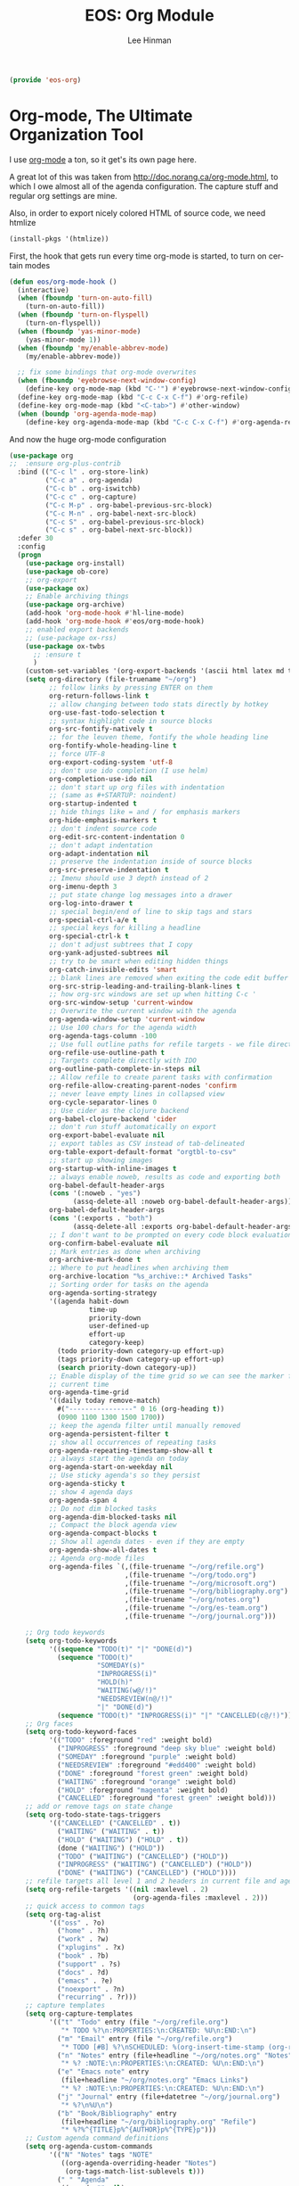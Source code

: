 #+TITLE: EOS: Org Module
#+AUTHOR: Lee Hinman
#+EMAIL: lee@writequit.org
#+LANGUAGE: en
#+PROPERTY: header-args:emacs-lisp :tangle yes
#+PROPERTY: header-args:sh :eval no
#+HTML_HEAD: <link rel="stylesheet" href="https://dakrone.github.io/org2.css" type="text/css" />
#+EXPORT_EXCLUDE_TAGS: noexport
#+OPTIONS: H:4 num:nil toc:t \n:nil @:t ::t |:t ^:{} -:t f:t *:t
#+OPTIONS: skip:nil d:(HIDE) tags:not-in-toc
#+STARTUP: fold nodlcheck lognotestate content

#+BEGIN_SRC emacs-lisp
(provide 'eos-org)
#+END_SRC

* Org-mode, The Ultimate Organization Tool
:PROPERTIES:
:CUSTOM_ID: org-mode
:END:
I use [[http://orgmode.org/][org-mode]] a ton, so it get's its own page here.

A great lot of this was taken from http://doc.norang.ca/org-mode.html, to which
I owe almost all of the agenda configuration. The capture stuff and regular org
settings are mine.

Also, in order to export nicely colored HTML of source code, we need htmlize

#+BEGIN_SRC emacs-lisp
(install-pkgs '(htmlize))
#+END_SRC

First, the hook that gets run every time org-mode is started, to turn on certain
modes

#+BEGIN_SRC emacs-lisp
(defun eos/org-mode-hook ()
  (interactive)
  (when (fboundp 'turn-on-auto-fill)
    (turn-on-auto-fill))
  (when (fboundp 'turn-on-flyspell)
    (turn-on-flyspell))
  (when (fboundp 'yas-minor-mode)
    (yas-minor-mode 1))
  (when (fboundp 'my/enable-abbrev-mode)
    (my/enable-abbrev-mode))

  ;; fix some bindings that org-mode overwrites
  (when (fboundp 'eyebrowse-next-window-config)
    (define-key org-mode-map (kbd "C-'") #'eyebrowse-next-window-config))
  (define-key org-mode-map (kbd "C-c C-x C-f") #'org-refile)
  (define-key org-mode-map (kbd "<C-tab>") #'other-window)
  (when (boundp 'org-agenda-mode-map)
    (define-key org-agenda-mode-map (kbd "C-c C-x C-f") #'org-agenda-refile)))
#+END_SRC

And now the huge org-mode configuration

#+BEGIN_SRC emacs-lisp
(use-package org
;;  :ensure org-plus-contrib
  :bind (("C-c l" . org-store-link)
         ("C-c a" . org-agenda)
         ("C-c b" . org-iswitchb)
         ("C-c c" . org-capture)
         ("C-c M-p" . org-babel-previous-src-block)
         ("C-c M-n" . org-babel-next-src-block)
         ("C-c S" . org-babel-previous-src-block)
         ("C-c s" . org-babel-next-src-block))
  :defer 30
  :config
  (progn
    (use-package org-install)
    (use-package ob-core)
    ;; org-export
    (use-package ox)
    ;; Enable archiving things
    (use-package org-archive)
    (add-hook 'org-mode-hook #'hl-line-mode)
    (add-hook 'org-mode-hook #'eos/org-mode-hook)
    ;; enabled export backends
    ;; (use-package ox-rss)
    (use-package ox-twbs
      ;; :ensure t
      )
    (custom-set-variables '(org-export-backends '(ascii html latex md twbs)))
    (setq org-directory (file-truename "~/org")
          ;; follow links by pressing ENTER on them
          org-return-follows-link t
          ;; allow changing between todo stats directly by hotkey
          org-use-fast-todo-selection t
          ;; syntax highlight code in source blocks
          org-src-fontify-natively t
          ;; for the leuven theme, fontify the whole heading line
          org-fontify-whole-heading-line t
          ;; force UTF-8
          org-export-coding-system 'utf-8
          ;; don't use ido completion (I use helm)
          org-completion-use-ido nil
          ;; don't start up org files with indentation
          ;; (same as #+STARTUP: noindent)
          org-startup-indented t
          ;; hide things like = and / for emphasis markers
          org-hide-emphasis-markers t
          ;; don't indent source code
          org-edit-src-content-indentation 0
          ;; don't adapt indentation
          org-adapt-indentation nil
          ;; preserve the indentation inside of source blocks
          org-src-preserve-indentation t
          ;; Imenu should use 3 depth instead of 2
          org-imenu-depth 3
          ;; put state change log messages into a drawer
          org-log-into-drawer t
          ;; special begin/end of line to skip tags and stars
          org-special-ctrl-a/e t
          ;; special keys for killing a headline
          org-special-ctrl-k t
          ;; don't adjust subtrees that I copy
          org-yank-adjusted-subtrees nil
          ;; try to be smart when editing hidden things
          org-catch-invisible-edits 'smart
          ;; blank lines are removed when exiting the code edit buffer
          org-src-strip-leading-and-trailing-blank-lines t
          ;; how org-src windows are set up when hitting C-c '
          org-src-window-setup 'current-window
          ;; Overwrite the current window with the agenda
          org-agenda-window-setup 'current-window
          ;; Use 100 chars for the agenda width
          org-agenda-tags-column -100
          ;; Use full outline paths for refile targets - we file directly with IDO
          org-refile-use-outline-path t
          ;; Targets complete directly with IDO
          org-outline-path-complete-in-steps nil
          ;; Allow refile to create parent tasks with confirmation
          org-refile-allow-creating-parent-nodes 'confirm
          ;; never leave empty lines in collapsed view
          org-cycle-separator-lines 0
          ;; Use cider as the clojure backend
          org-babel-clojure-backend 'cider
          ;; don't run stuff automatically on export
          org-export-babel-evaluate nil
          ;; export tables as CSV instead of tab-delineated
          org-table-export-default-format "orgtbl-to-csv"
          ;; start up showing images
          org-startup-with-inline-images t
          ;; always enable noweb, results as code and exporting both
          org-babel-default-header-args
          (cons '(:noweb . "yes")
                (assq-delete-all :noweb org-babel-default-header-args))
          org-babel-default-header-args
          (cons '(:exports . "both")
                (assq-delete-all :exports org-babel-default-header-args))
          ;; I don't want to be prompted on every code block evaluation
          org-confirm-babel-evaluate nil
          ;; Mark entries as done when archiving
          org-archive-mark-done t
          ;; Where to put headlines when archiving them
          org-archive-location "%s_archive::* Archived Tasks"
          ;; Sorting order for tasks on the agenda
          org-agenda-sorting-strategy
          '((agenda habit-down
                    time-up
                    priority-down
                    user-defined-up
                    effort-up
                    category-keep)
            (todo priority-down category-up effort-up)
            (tags priority-down category-up effort-up)
            (search priority-down category-up))
          ;; Enable display of the time grid so we can see the marker for the
          ;; current time
          org-agenda-time-grid
          '((daily today remove-match)
            #("----------------" 0 16 (org-heading t))
            (0900 1100 1300 1500 1700))
          ;; keep the agenda filter until manually removed
          org-agenda-persistent-filter t
          ;; show all occurrences of repeating tasks
          org-agenda-repeating-timestamp-show-all t
          ;; always start the agenda on today
          org-agenda-start-on-weekday nil
          ;; Use sticky agenda's so they persist
          org-agenda-sticky t
          ;; show 4 agenda days
          org-agenda-span 4
          ;; Do not dim blocked tasks
          org-agenda-dim-blocked-tasks nil
          ;; Compact the block agenda view
          org-agenda-compact-blocks t
          ;; Show all agenda dates - even if they are empty
          org-agenda-show-all-dates t
          ;; Agenda org-mode files
          org-agenda-files `(,(file-truename "~/org/refile.org")
                             ,(file-truename "~/org/todo.org")
                             ,(file-truename "~/org/microsoft.org")
                             ,(file-truename "~/org/bibliography.org")
                             ,(file-truename "~/org/notes.org")
                             ,(file-truename "~/org/es-team.org")
                             ,(file-truename "~/org/journal.org")))

    ;; Org todo keywords
    (setq org-todo-keywords
          '((sequence "TODO(t)" "|" "DONE(d)")
            (sequence "TODO(t)"
                      "SOMEDAY(s)"
                      "INPROGRESS(i)"
                      "HOLD(h)"
                      "WAITING(w@/!)"
                      "NEEDSREVIEW(n@/!)"
                      "|" "DONE(d)")
            (sequence "TODO(t)" "INPROGRESS(i)" "|" "CANCELLED(c@/!)")))
    ;; Org faces
    (setq org-todo-keyword-faces
          '(("TODO" :foreground "red" :weight bold)
            ("INPROGRESS" :foreground "deep sky blue" :weight bold)
            ("SOMEDAY" :foreground "purple" :weight bold)
            ("NEEDSREVIEW" :foreground "#edd400" :weight bold)
            ("DONE" :foreground "forest green" :weight bold)
            ("WAITING" :foreground "orange" :weight bold)
            ("HOLD" :foreground "magenta" :weight bold)
            ("CANCELLED" :foreground "forest green" :weight bold)))
    ;; add or remove tags on state change
    (setq org-todo-state-tags-triggers
          '(("CANCELLED" ("CANCELLED" . t))
            ("WAITING" ("WAITING" . t))
            ("HOLD" ("WAITING") ("HOLD" . t))
            (done ("WAITING") ("HOLD"))
            ("TODO" ("WAITING") ("CANCELLED") ("HOLD"))
            ("INPROGRESS" ("WAITING") ("CANCELLED") ("HOLD"))
            ("DONE" ("WAITING") ("CANCELLED") ("HOLD"))))
    ;; refile targets all level 1 and 2 headers in current file and agenda files
    (setq org-refile-targets '((nil :maxlevel . 2)
                               (org-agenda-files :maxlevel . 2)))
    ;; quick access to common tags
    (setq org-tag-alist
          '(("oss" . ?o)
            ("home" . ?h)
            ("work" . ?w)
            ("xplugins" . ?x)
            ("book" . ?b)
            ("support" . ?s)
            ("docs" . ?d)
            ("emacs" . ?e)
            ("noexport" . ?n)
            ("recurring" . ?r)))
    ;; capture templates
    (setq org-capture-templates
          '(("t" "Todo" entry (file "~/org/refile.org")
             "* TODO %?\n:PROPERTIES:\n:CREATED: %U\n:END:\n")
            ("m" "Email" entry (file "~/org/refile.org")
             "* TODO [#B] %?\nSCHEDULED: %(org-insert-time-stamp (org-read-date nil t \"+0d\"))\n\n:PROPERTIES:\n:CREATED: %U\n:END:\n%a\n")
            ("n" "Notes" entry (file+headline "~/org/notes.org" "Notes")
             "* %? :NOTE:\n:PROPERTIES:\n:CREATED: %U\n:END:\n")
            ("e" "Emacs note" entry
             (file+headline "~/org/notes.org" "Emacs Links")
             "* %? :NOTE:\n:PROPERTIES:\n:CREATED: %U\n:END:\n")
            ("j" "Journal" entry (file+datetree "~/org/journal.org")
             "* %?\n%U\n")
            ("b" "Book/Bibliography" entry
             (file+headline "~/org/bibliography.org" "Refile")
             "* %?%^{TITLE}p%^{AUTHOR}p%^{TYPE}p")))
    ;; Custom agenda command definitions
    (setq org-agenda-custom-commands
          '(("N" "Notes" tags "NOTE"
             ((org-agenda-overriding-header "Notes")
              (org-tags-match-list-sublevels t)))
            (" " "Agenda"
             ((agenda "" nil)
              ;; All items with the "REFILE" tag, everything in refile.org
              ;; automatically gets that applied
              (tags "REFILE"
                    ((org-agenda-overriding-header "Tasks to Refile")
                     (org-tags-match-list-sublevels nil)))
              ;; All "INPROGRESS" todo items
              (todo "INPROGRESS"
                    ((org-agenda-overriding-header "Current work")))
              ;; All headings with the "support" tag
              (tags "support/!"
                    ((org-agenda-overriding-header "Support cases")))
              ;; All "NEESREVIEW" todo items
              (todo "NEEDSREVIEW"
                    ((org-agenda-overriding-header "Waiting on reviews")))
              ;; All "WAITING" items without a "support" tag
              (tags "WAITING-support"
                    ((org-agenda-overriding-header "Waiting for something")))
              ;; All TODO items
              (todo "TODO"
                    ((org-agenda-overriding-header "Task list")
                     (org-agenda-sorting-strategy
                      '(time-up priority-down category-keep))))
              ;; Everything on hold
              (todo "HOLD"
                    ((org-agenda-overriding-header "On-hold")))
              ;; All headings with the "recurring" tag
              (tags "recurring/!"
                    ((org-agenda-overriding-header "Recurring"))))
             nil)))

    ;; Exclude DONE state tasks from refile targets
    (defun eos/verify-refile-target ()
      "Exclude todo keywords with a done state from refile targets"
      (not (member (nth 2 (org-heading-components)) org-done-keywords)))
    (setq org-refile-target-verify-function 'eos/verify-refile-target)

    ;; org-mode bindings
    (define-key org-mode-map (kbd "C-c t") 'org-todo)
    (define-key org-mode-map (kbd "RET") 'org-return-indent)

    ;; org-babel stuff
    (use-package ob-clojure
      :ensure clojure-mode)
    (use-package ob-elasticsearch
      :ensure es-mode)

    (org-babel-do-load-languages
     'org-babel-load-languages
     '((emacs-lisp . t)
       (elasticsearch . t)
       (clojure . t)
       (dot . t)
       (sh . t)
       (js . t)
       (haskell . t)
       (ruby . t)
       (python . t)
       (gnuplot . t)
       (plantuml . t)
       (ditaa . t)
       (latex . t)))

    ;; this is where Fedora installs it, YMMV
    (setq org-plantuml-jar-path "/usr/share/java/plantuml.jar")

    ;; Use org.css from the :wq website for export document stylesheets
    (setq org-html-head-include-default-style nil)

    ;; ensure this variable is defined
    (unless (boundp 'org-babel-default-header-args:sh)
      (setq org-babel-default-header-args:sh '()))

    ;; add a default shebang header argument shell scripts
    (add-to-list 'org-babel-default-header-args:sh
                 '(:shebang . "#!/usr/bin/env bash"))

    ;; add a default shebang header argument for python
    (add-to-list 'org-babel-default-header-args:python
                 '(:shebang . "#!/usr/bin/env python"))

    (defun eos/org-inline-css-hook (exporter)
      "Insert custom inline css to automatically set the
   background of code to whatever theme I'm using's background"
      (when (eq exporter 'html)
        (let* ((my-pre-bg (face-background 'default))
               (my-pre-fg (face-foreground 'default)))
          ;;(setq org-html-head-include-default-style nil)
          (setq
           org-html-head-extra
           (concat
            org-html-head-extra
            (format
             "<style type=\"text/css\">\n pre.src {background-color: %s; color: %s;}</style>\n"
             my-pre-bg my-pre-fg))))))

    (add-hook 'org-export-before-processing-hook #'eos/org-inline-css-hook)

    (use-package org-id
      :init
     (setq org-id-link-to-org-use-id 'create-if-interactive-and-no-custom-id)

      (defun eos/org-custom-id-get (&optional pom create prefix)
        "Get the CUSTOM_ID property of the entry at point-or-marker POM.
   If POM is nil, refer to the entry at point. If the entry does
   not have an CUSTOM_ID, the function returns nil. However, when
   CREATE is non nil, create a CUSTOM_ID if none is present
   already. PREFIX will be passed through to `org-id-new'. In any
   case, the CUSTOM_ID of the entry is returned."
        (interactive)
        (org-with-point-at pom
          (let ((id (org-entry-get nil "CUSTOM_ID")))
            (cond
             ((and id (stringp id) (string-match "\\S-" id))
              id)
             (create
              (setq id (org-id-new (concat prefix "h")))
              (org-entry-put pom "CUSTOM_ID" id)
              (org-id-add-location id (buffer-file-name (buffer-base-buffer)))
              id)))))

      (defun eos/org-add-ids-to-headlines-in-file ()
        "Add CUSTOM_ID properties to all headlines in the
   current file which do not already have one."
        (interactive)
        (org-map-entries (lambda () (eos/org-custom-id-get (point) 'create))))

      ;; automatically add ids to captured headlines
      (add-hook 'org-capture-prepare-finalize-hook
                (lambda () (eos/org-custom-id-get (point) 'create))))))
#+END_SRC

#+BEGIN_SRC emacs-lisp
(use-package org-bullets
;;  :ensure t
  :init
  (add-hook 'org-mode-hook #'org-bullets-mode))
#+END_SRC

A simple presentation mode for org-mode

#+BEGIN_SRC emacs-lisp
(use-package org-present
;;  :ensure t
  :defer 20
  :init
  (add-hook 'org-present-mode-hook
            (lambda ()
              (org-present-big)
              (org-display-inline-images)
              (org-present-hide-cursor)
              (org-present-read-only)))
  (add-hook 'org-present-mode-quit-hook
            (lambda ()
              (org-present-small)
              (org-remove-inline-images)
              (org-present-show-cursor)
              (org-present-read-write))))
#+END_SRC

** exporting to Github-flavored markdown
:PROPERTIES:
:CUSTOM_ID: ox-gfm
:END:

By and large, 90% of the exports I do are to Github's markdown. Usually to share
for an issue. So there's a nice exporter that does this for me: =ox-gfm=

#+BEGIN_SRC emacs-lisp
(use-package ox-gfm
  :ensure t
  :init
  (customize-set-variable 'org-export-backends
                          (cons 'gfm org-export-backends)))
#+END_SRC

** org-clock
:PROPERTIES:
:CUSTOM_ID: org-clock
:END:
Now, my org-mode clocking configuration:

First, a function to use for clocking in

#+BEGIN_SRC emacs-lisp
(defun eos/org-clock-in ()
  (interactive)
  (org-clock-in '(4)))

(global-set-key (kbd "<f11>") #'eos/org-clock-in)
(global-set-key (kbd "<f12>") #'org-clock-out)
#+END_SRC

#+BEGIN_SRC emacs-lisp
(use-package org
;;  :ensure org-plus-contrib
  :bind (("C-c I" . eos/org-clock-in)
         ("C-c O" . org-clock-out))
  :config
  ;; Insinuate it everywhere
  (org-clock-persistence-insinuate)
  ;; Show lot of clocking history so it's easy to pick items off the C-F11 list
  (setq org-clock-history-length 23
        ;; Resume clocking task on clock-in if the clock is open
        org-clock-in-resume t
        ;; Separate drawers for clocking and logs
        org-drawers '("PROPERTIES" "CLOCK" "LOGBOOK" "RESULTS" "HIDDEN")
        ;; Save clock data and state changes and notes in the LOGBOOK drawer
        org-clock-into-drawer t
        ;; Sometimes I change tasks I'm clocking quickly -
        ;; this removes clocked tasks with 0:00 duration
        org-clock-out-remove-zero-time-clocks t
        ;; Clock out when moving task to a done state
        org-clock-out-when-done t
        ;; Save the running clock and all clock history when exiting Emacs, load it on startup
        org-clock-persist t
        ;; Prompt to resume an active clock
        org-clock-persist-query-resume t
        ;; Enable auto clock resolution for finding open clocks
        org-clock-auto-clock-resolution #'when-no-clock-is-running
        ;; Include current clocking task in clock reports
        org-clock-report-include-clocking-task t
        ;; don't use pretty things for the clocktable
        org-pretty-entities nil
        ;; If idle for more than 5 minutes, resolve the things
        org-clock-idle-time 15
        ;; some default parameters for the clock report
        org-agenda-clockreport-parameter-plist
        '(:maxlevel 10 :fileskip0 t :score agenda :block thismonth :compact t :narrow 60)))
#+END_SRC

** org-publishing
:PROPERTIES:
:CUSTOM_ID: org-publishing
:END:
Publishing org-mode files to my hosting provider:

#+BEGIN_SRC emacs-lisp
(use-package org
  :config
;;  (require 'ox-rss)
;;  (require 'ox-icalendar)
  (setq org-publish-project-alist
        `(;; Main website at http://writequit.org
          ("writequit-org"
           :base-directory ,(file-truename "~/org/writequit/")
           :base-extension "org"
           :publishing-directory "/ssh:writequit.org:~/www/"
           :publishing-function org-html-publish-to-html
           :with-toc nil
           :html-preamble t
           :html-head-extra
           "<link rel=\"alternate\" type=\"application/rss+xml\"
                href=\"https://writequit.org/posts.xml\"
                title=\"RSS feed for writequit.org\">")
          ("writequit-rss"
           :base-directory ,(file-truename  "~/org/writequit")
           :base-extension "org"
           :publishing-directory "/ssh:writequit.org:~/www/"
           :publishing-function org-rss-publish-to-rss
           :html-link-home "http://writequit.org/"
           :exclude ".*"
           :include ("posts.org")
           :html-link-use-abs-url t)
          ("writequit-images"
           :base-directory ,(file-truename  "~/org/writequit/images")
           :base-extension "png\\|jpg\\|gif"
           :publishing-directory "/ssh:writequit.org:~/www/images"
           :publishing-function org-publish-attachment)
          ("writequit-files"
           :base-directory ,(file-truename  "~/org/writequit/files")
           :base-extension "*"
           :publishing-directory "/ssh:writequit.org:~/www/files/"
           :publishing-function org-publish-attachment)
          ("writequit" :components ("writequit-org"
                                    "writequit-images"
                                    "writequit-files"
                                    "writequit-rss"))

          ;; Denver emacs site
          ("denver-emacs"
           :base-directory ,(file-truename "~/org/denver-emacs-meetup/")
           :base-extension "org\\|html"
           :publishing-directory
           "/ssh:writequit.org:~/www/denver-emacs"
           :publishing-function org-html-publish-to-html
           :with-toc nil
           :html-preamble t)

          ;; Org-mode files for ~/.emacs.d/settings.org
          ("dotfiles"
           :base-directory ,(file-truename "~/.emacs.d/../")
           :base-extension "org\\|html"
           :publishing-directory
           "/ssh:writequit.org:~/www/org/"
           :publishing-function org-html-publish-to-html
           :with-toc t
           :html-preamble t)

          ;; Org-mode files for EOS itself
          ("EOS"
           :base-directory ,(file-truename "~/eos/")
           :base-extension "org"
           :publishing-directory
           "/ssh:writequit.org:~/www/eos/"
           :publishing-function org-html-publish-to-html
           :with-toc t
           :html-preamble t)

          ;; Org-mode files for ~/org files
          ("org-org"
           :base-directory ,(file-truename "~/org/")
           :base-extension "org\\|html"
           :publishing-directory
           "/ssh:writequit.org:~/www/org/"
           :publishing-function org-html-publish-to-html
           :with-toc t
           :html-preamble t)
          ("org-images"
           :base-directory ,(file-truename "~/org/images")
           :base-extension "png\\|jpg"
           :publishing-directory
           "/ssh:writequit.org:~/www/org/images"
           :publishing-function org-publish-attachment)
          ("org" :components ("org-org" "org-images"))

          ;; Org-mode for the ~/org/es files
          ("org-es-org"
           :base-directory ,(file-truename "~/org/es/")
           :base-extension "org\\|html"
           :publishing-directory
           "/ssh:writequit.org:~/www/org/es"
           :publishing-function org-html-publish-to-html
           :with-toc t
           :html-preamble t)
          ("org-es-files"
           :base-directory ,(file-truename "~/org/es/")
           :base-extension "css\\|pdf\\|sh\\|es\\|zsh\\|py\\|org"
           :publishing-directory
           "/ssh:writequit.org:~/www/org/es"
           :publishing-function org-publish-attachment)
          ("org-es-images"
           :base-directory ,(file-truename "~/org/es/images")
           :base-extension "png\\|jpg"
           :publishing-directory
           "/ssh:writequit.org:~/www/org/es/images"
           :publishing-function org-publish-attachment)
          ("org-es"
           :components ("org-es-org" "org-es-files" "org-es-images"))

          ;; Org-mode for the ~/org/es/design files
          ("org-es-design-org"
           :base-directory ,(file-truename "~/org/es/design")
           :base-extension "org\\|html"
           :publishing-directory
           "/ssh:writequit.org:~/www/org/es/design"
           :publishing-function org-html-publish-to-html
           :with-toc t
           :html-preamble t)
          ("org-es-design-files"
           :base-directory ,(file-truename "~/org/es/design")
           :base-extension "css\\|pdf\\|sh\\|es\\|zsh\\|py\\|org"
           :publishing-directory
           "/ssh:writequit.org:~/www/org/es/design"
           :publishing-function org-publish-attachment)
          ("org-es-designs-images"
           :base-directory ,(file-truename "~/org/es/design/images")
           :base-extension "png\\|jpg"
           :publishing-directory
           "/ssh:writequit.org:~/www/org/es/design/images"
           :publishing-function org-publish-attachment)
          ("org-es-design"
           :components ("org-es-design-org"
                        "org-es-design-files"
                        "org-es-design-images")))))
#+END_SRC

Then, when I'm editing ~/org/es/feature-foo.org, I can hit =C-c C-e P f= and
export the file to show up in http://p.writequit.org/org

** org-alert
:PROPERTIES:
:CUSTOM_ID: org-alert
:END:
Notifications for upcoming org statuses!

#+BEGIN_SRC emacs-lisp
(use-package org-alert
;;  :ensure t
  :disabled t
  :init (org-alert-enable))
#+END_SRC

* Tools used from within org-mode
:PROPERTIES:
:CUSTOM_ID: org-tools
:END:

I tend to use quite a few different tools from org buffers, so let's install the
modes required:

#+BEGIN_SRC emacs-lisp
(use-package gnuplot
  :ensure t)

(use-package gnuplot-mode
  :ensure t)
#+END_SRC

* Diary, keeping track of appointments in Emacs
:PROPERTIES:
:CUSTOM_ID: diary
:END:

#+BEGIN_SRC emacs-lisp
(setq diary-file "~/diary")
#+END_SRC

* Presentations with =epresent=
:PROPERTIES:
:CUSTOM_ID: epresent
:END:

I'm taking over ownership of this after the last maintainer didn't touch it for
a year, so I load it from a custom path

#+BEGIN_SRC emacs-lisp
(if (file-exists-p "~/src/elisp/epresent/")
    (progn
      (add-to-list 'load-path "~/src/elisp/epresent/")
      (require 'epresent))
  (use-package epresent :ensure t))
#+END_SRC

* Presentations with =org-reveal=

#+BEGIN_SRC emacs-lisp
(if (file-exists-p "~/src/elisp/org-reveal/")
    (progn
      (add-to-list 'load-path "~/src/elisp/org-reveal/")
      (require 'ox-reveal))
  (use-package ox-reveal :ensure t))
#+END_SRC
